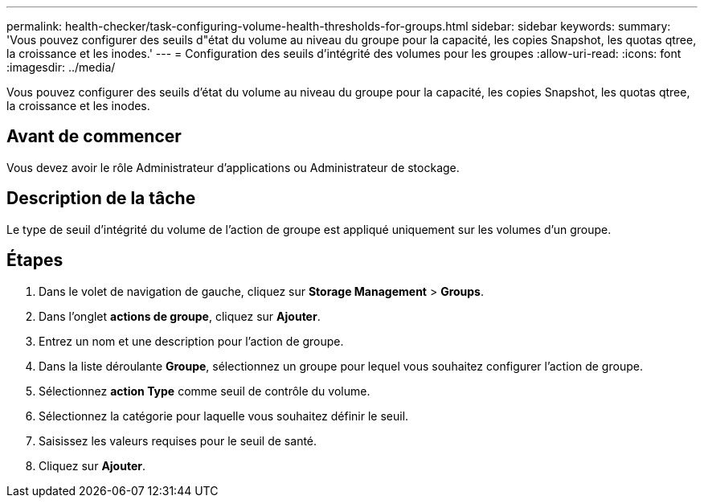 ---
permalink: health-checker/task-configuring-volume-health-thresholds-for-groups.html 
sidebar: sidebar 
keywords:  
summary: 'Vous pouvez configurer des seuils d"état du volume au niveau du groupe pour la capacité, les copies Snapshot, les quotas qtree, la croissance et les inodes.' 
---
= Configuration des seuils d'intégrité des volumes pour les groupes
:allow-uri-read: 
:icons: font
:imagesdir: ../media/


[role="lead"]
Vous pouvez configurer des seuils d'état du volume au niveau du groupe pour la capacité, les copies Snapshot, les quotas qtree, la croissance et les inodes.



== Avant de commencer

Vous devez avoir le rôle Administrateur d'applications ou Administrateur de stockage.



== Description de la tâche

Le type de seuil d'intégrité du volume de l'action de groupe est appliqué uniquement sur les volumes d'un groupe.



== Étapes

. Dans le volet de navigation de gauche, cliquez sur *Storage Management* > *Groups*.
. Dans l'onglet *actions de groupe*, cliquez sur *Ajouter*.
. Entrez un nom et une description pour l'action de groupe.
. Dans la liste déroulante *Groupe*, sélectionnez un groupe pour lequel vous souhaitez configurer l'action de groupe.
. Sélectionnez *action Type* comme seuil de contrôle du volume.
. Sélectionnez la catégorie pour laquelle vous souhaitez définir le seuil.
. Saisissez les valeurs requises pour le seuil de santé.
. Cliquez sur *Ajouter*.

